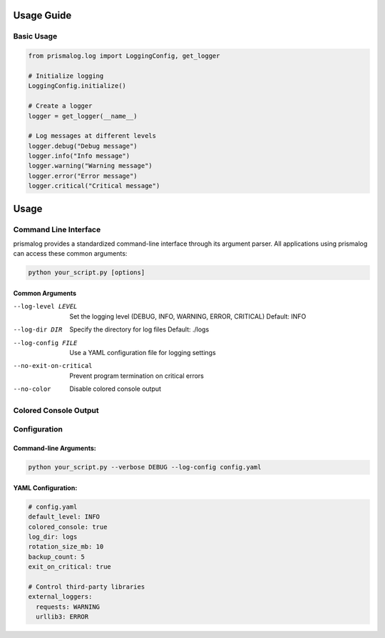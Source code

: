 .. _usage:

Usage Guide
===========

Basic Usage
-----------

.. code-block:: python

   from prismalog.log import LoggingConfig, get_logger

   # Initialize logging
   LoggingConfig.initialize()

   # Create a logger
   logger = get_logger(__name__)

   # Log messages at different levels
   logger.debug("Debug message")
   logger.info("Info message")
   logger.warning("Warning message")
   logger.error("Error message")
   logger.critical("Critical message")

Usage
=====

Command Line Interface
----------------------

prismalog provides a standardized command-line interface through its argument parser.
All applications using prismalog can access these common arguments:

.. code-block:: bash

    python your_script.py [options]

Common Arguments
~~~~~~~~~~~~~~~~

--log-level LEVEL
    Set the logging level (DEBUG, INFO, WARNING, ERROR, CRITICAL)
    Default: INFO

--log-dir DIR
    Specify the directory for log files
    Default: ./logs

--log-config FILE
    Use a YAML configuration file for logging settings

--no-exit-on-critical
    Prevent program termination on critical errors

--no-color
    Disable colored console output

.. _colored-console-output:

Colored Console Output
----------------------

.. _configuration:

Configuration
-------------

Command-line Arguments:
~~~~~~~~~~~~~~~~~~~~~~~

.. code-block:: bash

   python your_script.py --verbose DEBUG --log-config config.yaml

YAML Configuration:
~~~~~~~~~~~~~~~~~~~

.. code-block:: yaml

   # config.yaml
   default_level: INFO
   colored_console: true
   log_dir: logs
   rotation_size_mb: 10
   backup_count: 5
   exit_on_critical: true

   # Control third-party libraries
   external_loggers:
     requests: WARNING
     urllib3: ERROR
